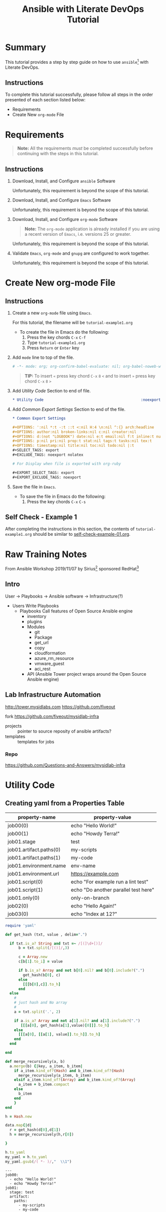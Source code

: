 # -*- mode: org; org-confirm-babel-evaluate: nil; org-babel-noweb-wrap-start: "«"; org-babel-noweb-wrap-end: "»"; -*-

#+TITLE: Ansible with Literate DevOps Tutorial


* Summary                                                          

This tutorial provides a step by step guide on how to use =ansible=[fn:1] with Literate DevOps. 

** Instructions

To complete this tutorial successfully, please follow all steps in the order presented of each section listed below:
- Requirements
- Create New =org-mode= File

* Requirements

#+BEGIN_QUOTE
  *Note:* All the requirements /must/ be completed successfully before continuing with the steps in this tutorial.
#+END_QUOTE

** Instructions

1. Download, Install, and Configure =ansible= Software

   Unfortunately, this requirement is beyond the scope of this tutorial.

2. Download, Install, and Configure =Emacs= Software

   Unfortunately, this requirement is beyond the scope of this tutorial.

3. Download, Install, and Configure =org-mode= Software

   #+BEGIN_QUOTE
     *Note:* The =org-mode= application is already installed if you are using a recent version of =Emacs=, i.e. versions 25 or greater.
   #+END_QUOTE

   Unfortunately, this requirement is beyond the scope of this tutorial.

4. Validate =Emacs=, =org-mode= and =gnupg= are configured to work together.

   Unfortunately, this requirement is beyond the scope of this tutorial.

* Create New org-mode File

** Instructions

1. Create a new =org-mode= file using =Emacs=.

   For this tutorial, the filename will be =tutorial-example1.org=

   - To create the file in Emacs do the following: 
     1. Press the key chords ~C-x~ ~C-f~
     2. Type =tutorial-example1.org=
     3. Press ~Return~ or ~Enter~ key

2. Add ~mode~ line to top of the file.
   
   #+NAME: mode-line
   #+BEGIN_SRC org
     # -*- mode: org; org-confirm-babel-evaluate: nil; org-babel-noweb-wrap-start: "«"; org-babel-noweb-wrap-end: "»"; -*-
   #+END_SRC

   #+BEGIN_QUOTE 
     *TIP:* To insert =«= press key chord ~C-x~ ~8~ ~<~ and to insert =»= press key chord ~C-x~ ~8~ ~>~ 
   #+END_QUOTE

3. Add /Utility Code/ Section to end of file.
   
   #+NAME: utility-code
   #+BEGIN_SRC org
     ,* Utility Code                                            :noexport:

   #+END_SRC

4. Add /Common Export Settings/ Section to end of the file.

   #+NAME: common-export-settings
   #+BEGIN_SRC org
     ,* Common Export Settings                                           :noexport:

     ,#+OPTIONS: ':nil *:t -:t ::t <:nil H:4 \n:nil ^:{} arch:headline
     ,#+OPTIONS: author:nil broken-links:nil c:nil creator:nil
     ,#+OPTIONS: d:(not "LOGBOOK") date:nil e:t email:nil f:t inline:t num:nil
     ,#+OPTIONS: p:nil pri:nil prop:t stat:nil tags:t tasks:nil tex:t
     ,#+OPTIONS: timestamp:nil title:nil toc:nil todo:nil |:t
     ,#+SELECT_TAGS: export
     ,#+EXCLUDE_TAGS: noexport nolatex

     # For Display when file is exported with org-ruby 

     ,#+EXPORT_SELECT_TAGS: export
     ,#+EXPORT_EXCLUDE_TAGS: noexport
   #+END_SRC

5. Save the file in =Emacs=.

   - To save the file in Emacs do the following: 
     1. Press the key chords ~C-x~ ~C-s~

** Self Check - Example 1

After completing the instructions in this section, the contents of =tutorial-example1.org= should be similar to [[file:self-check-example-01.org][self-check-example-01.org]].

#+BEGIN_SRC org :tangle self-check-example-01.org :noweb yes :exports none 
  «mode-line»

  «utility-code»
  «common-export-settings»
#+END_SRC

* Common Export Settings                                           :noexport:

#+OPTIONS: ':nil *:t -:t ::t <:nil H:4 \n:nil ^:{} arch:headline
#+OPTIONS: author:nil broken-links:nil c:nil creator:nil
#+OPTIONS: d:(not "LOGBOOK") date:nil e:t email:nil f:t inline:t num:nil
#+OPTIONS: p:nil pri:nil prop:t stat:nil tags:t tasks:nil tex:t
#+OPTIONS: timestamp:nil title:nil toc:nil todo:nil |:t
#+SELECT_TAGS: export
#+EXCLUDE_TAGS: noexport nolatex

# For Display when file is exported with org-ruby 

#+EXPORT_SELECT_TAGS: export
#+EXPORT_EXCLUDE_TAGS: noexport

* Raw Training Notes

From Ansible Workshop 2019/11/07 by Sirius[fn:2] sponsored RedHat[fn:3] 

** Intro 

User -> Playbooks -> Ansible software ->  Infrastructure(?)

- Users
  Write Playbooks
  - Playbooks
    Call features of Open Source Ansible engine
    - inventory
    - plugins
    - Modules
      - git
      - Package
      - get_url
      - copy
      - cloudformation
      - azure_rm_resource
      - vmware_guest
      - aci_rest
    - API (Ansible Tower project wraps around the Open Source Ansible engine)

** Lab Infrastructure Automation 

http://tower.mysidlabs.com
https://github.com/fiveout

fork https://github.com/fiveout/mysidlab-infra

- projects :: pointer to source reposity of ansible artifacts?
- templates :: templates for jobs 



*** Repo

https://github.com/Questions-and-Answers/mysidlab-infra


* Utility Code 

** Creating yaml from a Properties Table



#+NAME: example1-data
| property-name           | property-value                       |
|-------------------------+--------------------------------------|
| job00(0)                | echo "Hello World!"                  |
| job00(1)                | echo "Howdy Terra!"                  |
| job01.stage             | test                                 |
| job01.artifact.paths(0) | my-scripts                           |
| job01.artifact.paths(1) | my-code                              |
| job01.environment.name  | env-name                             |
| job01.environment.url   | https://example.com                  |
| job01.script(0)         | echo "For example run a lint test"   |
| job01.script(1)         | echo "Do another parallel test here" |
| job01.only(0)           | only-on-branch                       |
| job02(0)                | echo "Hello Again!"                  |
| job03(0)                | echo "Index at 12?"                  |


#+NAME: ruby/properties-to-yaml
#+BEGIN_SRC ruby :var data=example1-data :exports both 
  require 'yaml'

  def get_hash (txt, value , delim=".")

    if txt.is_a? String and txt =~ /[(]\d+[)]/
        b = txt.split(/[()]/,3)

        c = Array.new 
        c[b[1].to_i] = value

        if b.is_a? Array and not b[0].nil? and b[0].include?(".")
          get_hash(b[0], c)
        else
          [[[b[0],c]].to_h]
        end
    else
      #
      # just hash and No array
      #
      a = txt.split('.', 2)

      if a.is_a? Array and not a[1].nil? and a[1].include?(".")
         [[[a[0], get_hash(a[1],value)[0]]].to_h]
      else
        [[[a[0], [[a[1], value]].to_h]].to_h]
      end
    end

  end

  def merge_recursively(a, b)
    a.merge(b) {|key, a_item, b_item|
      if a_item.kind_of?(Hash) and b_item.kind_of?(Hash)
        merge_recursively(a_item, b_item) 
      elsif a_item.kind_of?(Array) and b_item.kind_of?(Array)
        a_item + b_item.compact
      else
        b_item
      end
      }
  end

  h = Hash.new  

  data.map{|d| 
    r = get_hash(d[0],d[1])
    h = merge_recursively(h,r[0])

  }

  h.to_yaml
  my_yaml = h.to_yaml
  my_yaml.gsub(/( *- )/,"  \\1")

#+END_SRC

#+RESULTS: ruby/properties-to-yaml
#+begin_example
---
job00:
  - echo "Hello World!"
  - echo "Howdy Terra!"
job01:
  stage: test
  artifact:
    paths:
      - my-scripts
      - my-code
  environment:
    name: env-name
    url: https://example.com
  script:
    - echo "For example run a lint test"
    - echo "Do another parallel test here"
  only:
    - only-on-branch
job02:
  - echo "Hello Again!"
job03:
  - echo "Index at 12?"
#+end_example
* Footnotes

[fn:3] https://www.redhat.com/en 

[fn:2] https://www.siriuscom.com/ 

[fn:1] https://www.ansible.com/
